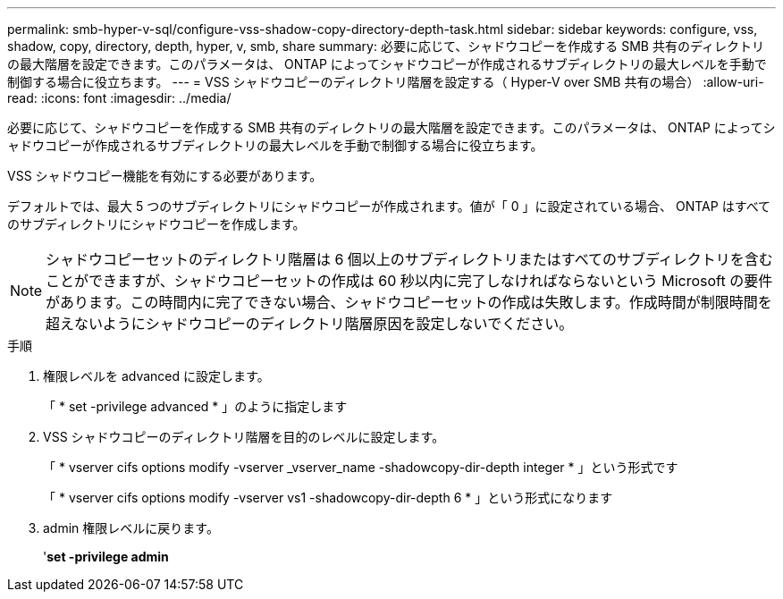 ---
permalink: smb-hyper-v-sql/configure-vss-shadow-copy-directory-depth-task.html 
sidebar: sidebar 
keywords: configure, vss, shadow, copy, directory, depth, hyper, v, smb, share 
summary: 必要に応じて、シャドウコピーを作成する SMB 共有のディレクトリの最大階層を設定できます。このパラメータは、 ONTAP によってシャドウコピーが作成されるサブディレクトリの最大レベルを手動で制御する場合に役立ちます。 
---
= VSS シャドウコピーのディレクトリ階層を設定する（ Hyper-V over SMB 共有の場合）
:allow-uri-read: 
:icons: font
:imagesdir: ../media/


[role="lead"]
必要に応じて、シャドウコピーを作成する SMB 共有のディレクトリの最大階層を設定できます。このパラメータは、 ONTAP によってシャドウコピーが作成されるサブディレクトリの最大レベルを手動で制御する場合に役立ちます。

VSS シャドウコピー機能を有効にする必要があります。

デフォルトでは、最大 5 つのサブディレクトリにシャドウコピーが作成されます。値が「 0 」に設定されている場合、 ONTAP はすべてのサブディレクトリにシャドウコピーを作成します。

[NOTE]
====
シャドウコピーセットのディレクトリ階層は 6 個以上のサブディレクトリまたはすべてのサブディレクトリを含むことができますが、シャドウコピーセットの作成は 60 秒以内に完了しなければならないという Microsoft の要件があります。この時間内に完了できない場合、シャドウコピーセットの作成は失敗します。作成時間が制限時間を超えないようにシャドウコピーのディレクトリ階層原因を設定しないでください。

====
.手順
. 権限レベルを advanced に設定します。
+
「 * set -privilege advanced * 」のように指定します

. VSS シャドウコピーのディレクトリ階層を目的のレベルに設定します。
+
「 * vserver cifs options modify -vserver _vserver_name -shadowcopy-dir-depth integer * 」という形式です

+
「 * vserver cifs options modify -vserver vs1 -shadowcopy-dir-depth 6 * 」という形式になります

. admin 権限レベルに戻ります。
+
'*set -privilege admin*


